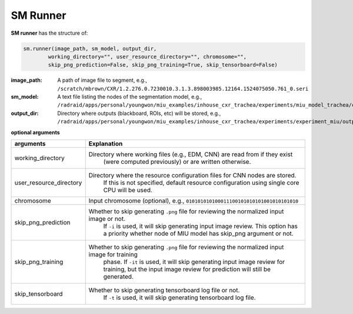 .. highlight:: shell

************************************************
SM Runner
************************************************

**SM runner** has the structure of:

.. code-block:: console
    
    sm.runner(image_path, sm_model, output_dir, 
            working_directory="", user_resource_directory="", chromosome="",
            skip_png_prediction=False, skip_png_training=True, skip_tensorboard=False)

:image_path: A path of image file to segment,
             e.g., ``/scratch/mbrown/CXR/1.2.276.0.7230010.3.1.3.898003985.12164.1524075050.761_0.seri``
:sm_model: A text file listing the nodes of the segmentation model,
             e.g., ``/radraid/apps/personal/youngwon/miu_examples/inhouse_cxr_trachea/experiments/miu_model_trachea/cxr_trachea_model``
:output_dir: Directory where outputs (blackboard, ROIs, etc) will be stored,
                   e.g., ``/radraid/apps/personal/youngwon/miu_examples/inhouse_cxr_trachea/experiments/experiment_miu/output``

**optional arguments**

======================================  ===============================================================================================
arguments                                 Explanation
======================================  ===============================================================================================
working_directory                       Directory where working files (e.g., EDM, CNN) are read from if they exist 
                                            (were computed previously) or are written otherwise.
user_resource_directory                 Directory where the resource configuration files for CNN nodes are stored. 
                                            If this is not specified, default resource configuration using single core CPU will be used.
chromosome                              Input chromosome (optional), e.g., ``010101010100011100101010101001010101010``
skip_png_prediction                     Whether to skip generating ``.png`` file for reviewing the normalized input image or not. 
                                            If ``-i`` is used, it will skip generating input image review. This option has a priority 
                                            whether node of MIU model has skip_png argument or not.
skip_png_training                       Whether to skip generating ``.png`` file for reviewing the normalized input image for training
                                            phase. If ``-it`` is used, it will skip generating input image review for training, but the 
                                            input image review for prediction will still be generated.
skip_tensorboard                        Whether to skip generating tensorboard log file or not.
                                            If ``-t`` is used, it will skip generating tensorboard log file.
======================================  ===============================================================================================